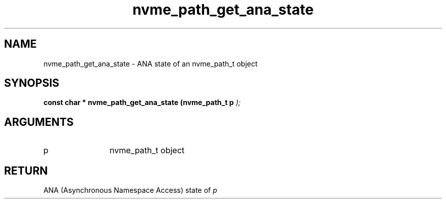 .TH "nvme_path_get_ana_state" 9 "nvme_path_get_ana_state" "February 2022" "libnvme API manual" LINUX
.SH NAME
nvme_path_get_ana_state \- ANA state of an nvme_path_t object
.SH SYNOPSIS
.B "const char *" nvme_path_get_ana_state
.BI "(nvme_path_t p "  ");"
.SH ARGUMENTS
.IP "p" 12
nvme_path_t object
.SH "RETURN"
ANA (Asynchronous Namespace Access) state of \fIp\fP
